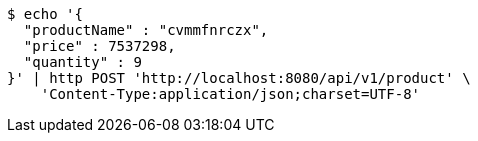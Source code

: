 [source,bash]
----
$ echo '{
  "productName" : "cvmmfnrczx",
  "price" : 7537298,
  "quantity" : 9
}' | http POST 'http://localhost:8080/api/v1/product' \
    'Content-Type:application/json;charset=UTF-8'
----